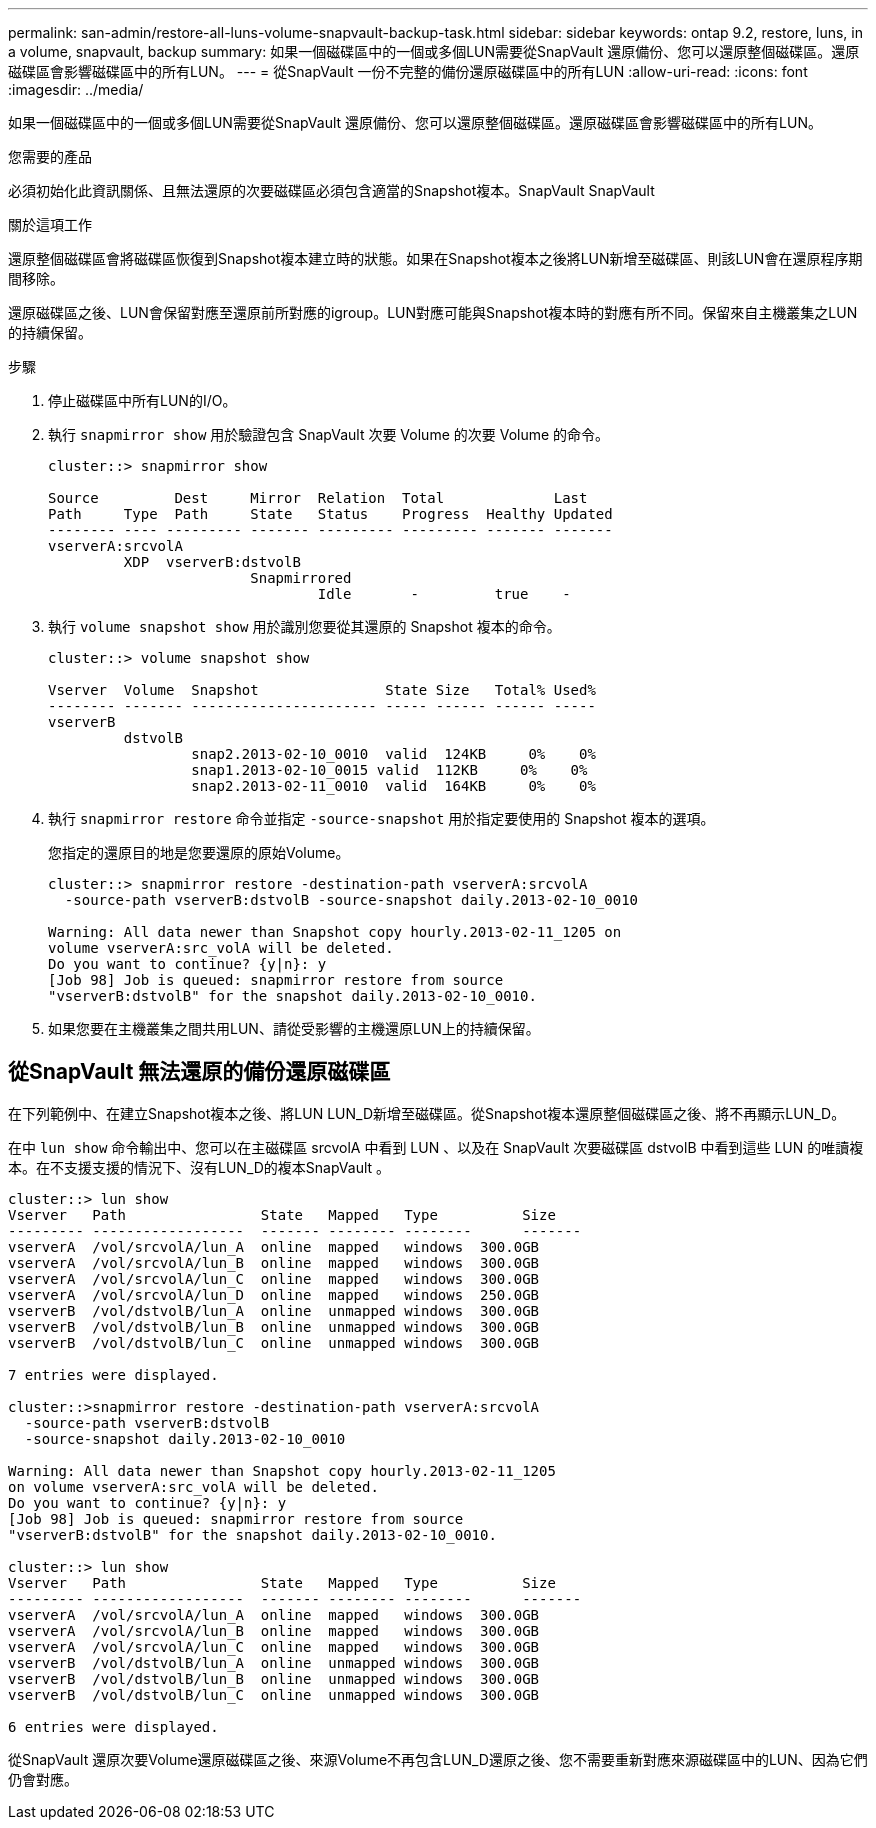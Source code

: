 ---
permalink: san-admin/restore-all-luns-volume-snapvault-backup-task.html 
sidebar: sidebar 
keywords: ontap 9.2, restore, luns, in a volume, snapvault, backup 
summary: 如果一個磁碟區中的一個或多個LUN需要從SnapVault 還原備份、您可以還原整個磁碟區。還原磁碟區會影響磁碟區中的所有LUN。 
---
= 從SnapVault 一份不完整的備份還原磁碟區中的所有LUN
:allow-uri-read: 
:icons: font
:imagesdir: ../media/


[role="lead"]
如果一個磁碟區中的一個或多個LUN需要從SnapVault 還原備份、您可以還原整個磁碟區。還原磁碟區會影響磁碟區中的所有LUN。

.您需要的產品
必須初始化此資訊關係、且無法還原的次要磁碟區必須包含適當的Snapshot複本。SnapVault SnapVault

.關於這項工作
還原整個磁碟區會將磁碟區恢復到Snapshot複本建立時的狀態。如果在Snapshot複本之後將LUN新增至磁碟區、則該LUN會在還原程序期間移除。

還原磁碟區之後、LUN會保留對應至還原前所對應的igroup。LUN對應可能與Snapshot複本時的對應有所不同。保留來自主機叢集之LUN的持續保留。

.步驟
. 停止磁碟區中所有LUN的I/O。
. 執行 `snapmirror show` 用於驗證包含 SnapVault 次要 Volume 的次要 Volume 的命令。
+
[listing]
----
cluster::> snapmirror show

Source         Dest     Mirror  Relation  Total             Last
Path     Type  Path     State   Status    Progress  Healthy Updated
-------- ---- --------- ------- --------- --------- ------- -------
vserverA:srcvolA
         XDP  vserverB:dstvolB
                        Snapmirrored
                                Idle       -         true    -
----
. 執行 `volume snapshot show` 用於識別您要從其還原的 Snapshot 複本的命令。
+
[listing]
----
cluster::> volume snapshot show

Vserver  Volume  Snapshot               State Size   Total% Used%
-------- ------- ---------------------- ----- ------ ------ -----
vserverB
         dstvolB
                 snap2.2013-02-10_0010  valid  124KB     0%    0%
                 snap1.2013-02-10_0015 valid  112KB     0%    0%
                 snap2.2013-02-11_0010  valid  164KB     0%    0%
----
. 執行 `snapmirror restore` 命令並指定 `-source-snapshot` 用於指定要使用的 Snapshot 複本的選項。
+
您指定的還原目的地是您要還原的原始Volume。

+
[listing]
----
cluster::> snapmirror restore -destination-path vserverA:srcvolA
  -source-path vserverB:dstvolB -source-snapshot daily.2013-02-10_0010

Warning: All data newer than Snapshot copy hourly.2013-02-11_1205 on
volume vserverA:src_volA will be deleted.
Do you want to continue? {y|n}: y
[Job 98] Job is queued: snapmirror restore from source
"vserverB:dstvolB" for the snapshot daily.2013-02-10_0010.
----
. 如果您要在主機叢集之間共用LUN、請從受影響的主機還原LUN上的持續保留。




== 從SnapVault 無法還原的備份還原磁碟區

在下列範例中、在建立Snapshot複本之後、將LUN LUN_D新增至磁碟區。從Snapshot複本還原整個磁碟區之後、將不再顯示LUN_D。

在中 `lun show` 命令輸出中、您可以在主磁碟區 srcvolA 中看到 LUN 、以及在 SnapVault 次要磁碟區 dstvolB 中看到這些 LUN 的唯讀複本。在不支援支援的情況下、沒有LUN_D的複本SnapVault 。

[listing]
----
cluster::> lun show
Vserver   Path                State   Mapped   Type          Size
--------- ------------------  ------- -------- --------      -------
vserverA  /vol/srcvolA/lun_A  online  mapped   windows  300.0GB
vserverA  /vol/srcvolA/lun_B  online  mapped   windows  300.0GB
vserverA  /vol/srcvolA/lun_C  online  mapped   windows  300.0GB
vserverA  /vol/srcvolA/lun_D  online  mapped   windows  250.0GB
vserverB  /vol/dstvolB/lun_A  online  unmapped windows  300.0GB
vserverB  /vol/dstvolB/lun_B  online  unmapped windows  300.0GB
vserverB  /vol/dstvolB/lun_C  online  unmapped windows  300.0GB

7 entries were displayed.

cluster::>snapmirror restore -destination-path vserverA:srcvolA
  -source-path vserverB:dstvolB
  -source-snapshot daily.2013-02-10_0010

Warning: All data newer than Snapshot copy hourly.2013-02-11_1205
on volume vserverA:src_volA will be deleted.
Do you want to continue? {y|n}: y
[Job 98] Job is queued: snapmirror restore from source
"vserverB:dstvolB" for the snapshot daily.2013-02-10_0010.

cluster::> lun show
Vserver   Path                State   Mapped   Type          Size
--------- ------------------  ------- -------- --------      -------
vserverA  /vol/srcvolA/lun_A  online  mapped   windows  300.0GB
vserverA  /vol/srcvolA/lun_B  online  mapped   windows  300.0GB
vserverA  /vol/srcvolA/lun_C  online  mapped   windows  300.0GB
vserverB  /vol/dstvolB/lun_A  online  unmapped windows  300.0GB
vserverB  /vol/dstvolB/lun_B  online  unmapped windows  300.0GB
vserverB  /vol/dstvolB/lun_C  online  unmapped windows  300.0GB

6 entries were displayed.
----
從SnapVault 還原次要Volume還原磁碟區之後、來源Volume不再包含LUN_D還原之後、您不需要重新對應來源磁碟區中的LUN、因為它們仍會對應。
